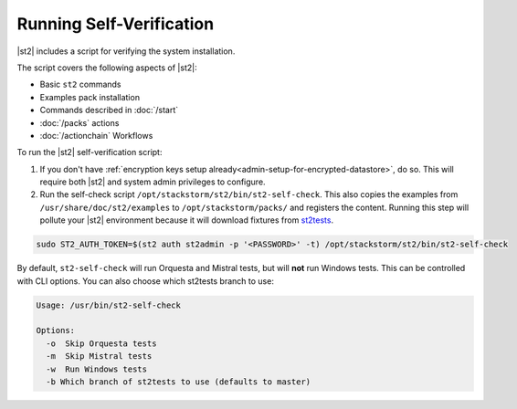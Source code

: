 Running Self-Verification
=========================

|st2| includes a script for verifying the system installation.

The script covers the following aspects of |st2|:

* Basic ``st2`` commands
* Examples pack installation
* Commands described in :doc:`/start`
* :doc:`/packs` actions
* :doc:`/actionchain` Workflows

To run the |st2| self-verification script:

1. If you don't have :ref:`encryption keys setup already<admin-setup-for-encrypted-datastore>`, do so.
   This will require both |st2| and system admin privileges to configure.

2. Run the self-check script ``/opt/stackstorm/st2/bin/st2-self-check``. This also copies the examples from ``/usr/share/doc/st2/examples`` to ``/opt/stackstorm/packs/`` and registers the content. Running this step will pollute your |st2| environment because it will download fixtures from `st2tests <https://github.com/StackStorm/st2tests/tree/master/packs/>`__.

.. code-block:: bash

    sudo ST2_AUTH_TOKEN=$(st2 auth st2admin -p '<PASSWORD>' -t) /opt/stackstorm/st2/bin/st2-self-check

By default, ``st2-self-check`` will run Orquesta and Mistral tests, but will **not** run Windows tests. This can be
controlled with CLI options. You can also choose which st2tests branch to use: 

.. code-block:: bash

    Usage: /usr/bin/st2-self-check

    Options:
      -o  Skip Orquesta tests
      -m  Skip Mistral tests
      -w  Run Windows tests
      -b Which branch of st2tests to use (defaults to master)

